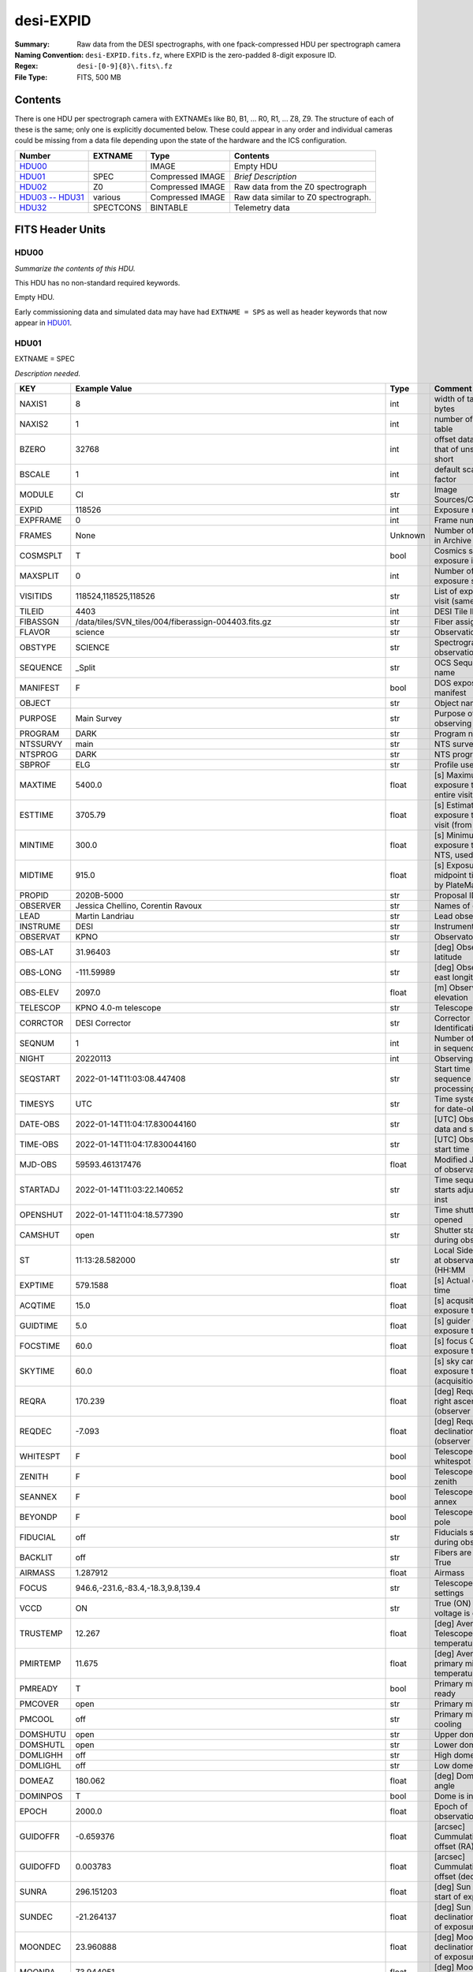 ==========
desi-EXPID
==========

:Summary: Raw data from the DESI spectrographs, with one fpack-compressed
    HDU per spectrograph camera
:Naming Convention: ``desi-EXPID.fits.fz``, where EXPID is the zero-padded
    8-digit exposure ID.
:Regex: ``desi-[0-9]{8}\.fits\.fz``
:File Type: FITS, 500 MB

Contents
========

There is one HDU per spectrograph camera with EXTNAMEs like
B0, B1, ... R0, R1, ... Z8, Z9.  The structure of each of these is
the same; only one is explicitly documented below.  These could appear
in any order and individual cameras could be missing from a data file
depending upon the state of the hardware and the ICS configuration.

================= ========= ================ ====================================
Number            EXTNAME   Type             Contents
================= ========= ================ ====================================
HDU00_                      IMAGE            Empty HDU
HDU01_            SPEC      Compressed IMAGE *Brief Description*
HDU02_            Z0        Compressed IMAGE Raw data from the Z0 spectrograph
`HDU03 -- HDU31`_ various   Compressed IMAGE Raw data similar to Z0 spectrograph.
HDU32_            SPECTCONS BINTABLE         Telemetry data
================= ========= ================ ====================================

FITS Header Units
=================

HDU00
-----

*Summarize the contents of this HDU.*

This HDU has no non-standard required keywords.

Empty HDU.

Early commissioning data and simulated data may have had ``EXTNAME = SPS`` as
well as header keywords that now appear in HDU01_.

HDU01
-----

EXTNAME = SPEC

*Description needed.*

======== ===================================================================== ======= ===============================================
KEY      Example Value                                                         Type    Comment
======== ===================================================================== ======= ===============================================
NAXIS1   8                                                                     int     width of table in bytes
NAXIS2   1                                                                     int     number of rows in table
BZERO    32768                                                                 int     offset data range to that of unsigned short
BSCALE   1                                                                     int     default scaling factor
MODULE   CI                                                                    str     Image Sources/Component
EXPID    118526                                                                int     Exposure number
EXPFRAME 0                                                                     int     Frame number
FRAMES   None                                                                  Unknown Number of Frames in Archive
COSMSPLT T                                                                     bool    Cosmics split exposure if true
MAXSPLIT 0                                                                     int     Number of allowed exposure splits
VISITIDS 118524,118525,118526                                                  str     List of expids for a visit (same tile)
TILEID   4403                                                                  int     DESI Tile ID
FIBASSGN /data/tiles/SVN_tiles/004/fiberassign-004403.fits.gz                  str     Fiber assign
FLAVOR   science                                                               str     Observation type
OBSTYPE  SCIENCE                                                               str     Spectrograph observation type
SEQUENCE _Split                                                                str     OCS Sequence name
MANIFEST F                                                                     bool    DOS exposure manifest
OBJECT                                                                         str     Object name
PURPOSE  Main Survey                                                           str     Purpose of observing night
PROGRAM  DARK                                                                  str     Program name
NTSSURVY main                                                                  str     NTS survey name
NTSPROG  DARK                                                                  str     NTS program name
SBPROF   ELG                                                                   str     Profile used by ETC
MAXTIME  5400.0                                                                float   [s] Maximum exposure time for entire visit (fro
ESTTIME  3705.79                                                               float   [s] Estimated exposure time for visit (from ETC
MINTIME  300.0                                                                 float   [s] Minimum exposure time (from NTS, used by ET
MIDTIME  915.0                                                                 float   [s] Exposure midpoint time used by PlateMaker
PROPID   2020B-5000                                                            str     Proposal ID
OBSERVER Jessica Chellino, Corentin Ravoux                                     str     Names of observers
LEAD     Martin Landriau                                                       str     Lead observer
INSTRUME DESI                                                                  str     Instrument name
OBSERVAT KPNO                                                                  str     Observatory name
OBS-LAT  31.96403                                                              str     [deg] Observatory latitude
OBS-LONG -111.59989                                                            str     [deg] Observatory east longitude
OBS-ELEV 2097.0                                                                float   [m] Observatory elevation
TELESCOP KPNO 4.0-m telescope                                                  str     Telescope name
CORRCTOR DESI Corrector                                                        str     Corrector Identification
SEQNUM   1                                                                     int     Number of exposure in sequence
NIGHT    20220113                                                              int     Observing night
SEQSTART 2022-01-14T11:03:08.447408                                            str     Start time of sequence processing
TIMESYS  UTC                                                                   str     Time system used for date-obs
DATE-OBS 2022-01-14T11:04:17.830044160                                         str     [UTC] Observation data and start tim
TIME-OBS 2022-01-14T11:04:17.830044160                                         str     [UTC] Observation start time
MJD-OBS  59593.461317476                                                       float   Modified Julian Date of observation
STARTADJ 2022-01-14T11:03:22.140652                                            str     Time sequence starts adjusting the inst
OPENSHUT 2022-01-14T11:04:18.577390                                            str     Time shutter opened
CAMSHUT  open                                                                  str     Shutter status during observation
ST       11:13:28.582000                                                       str     Local Sidereal time at observation start (HH:MM
EXPTIME  579.1588                                                              float   [s] Actual exposure time
ACQTIME  15.0                                                                  float   [s] acqusition image exposure time
GUIDTIME 5.0                                                                   float   [s] guider GFA exposure time
FOCSTIME 60.0                                                                  float   [s] focus GFA exposure time
SKYTIME  60.0                                                                  float   [s] sky camera exposure time (acquisition)
REQRA    170.239                                                               float   [deg] Requested right ascension (observer input
REQDEC   -7.093                                                                float   [deg] Requested declination (observer input)
WHITESPT F                                                                     bool    Telescope is at whitespot
ZENITH   F                                                                     bool    Telescope is at zenith
SEANNEX  F                                                                     bool    Telescope is at SE annex
BEYONDP  F                                                                     bool    Telescope is beyond pole
FIDUCIAL off                                                                   str     Fiducials status during observation
BACKLIT  off                                                                   str     Fibers are backlit if True
AIRMASS  1.287912                                                              float   Airmass
FOCUS    946.6,-231.6,-83.4,-18.3,9.8,139.4                                    str     Telescope focus settings
VCCD     ON                                                                    str     True (ON) if CCD voltage is on
TRUSTEMP 12.267                                                                float   [deg] Average Telescope truss temperature (only
PMIRTEMP 11.675                                                                float   [deg] Average primary mirror temperature (nit,e
PMREADY  T                                                                     bool    Primary mirror ready
PMCOVER  open                                                                  str     Primary mirror cover
PMCOOL   off                                                                   str     Primary mirror cooling
DOMSHUTU open                                                                  str     Upper dome shutter
DOMSHUTL open                                                                  str     Lower dome shutter
DOMLIGHH off                                                                   str     High dome lights
DOMLIGHL off                                                                   str     Low dome lights
DOMEAZ   180.062                                                               float   [deg] Dome azimuth angle
DOMINPOS T                                                                     bool    Dome is in position
EPOCH    2000.0                                                                float   Epoch of observation
GUIDOFFR -0.659376                                                             float   [arcsec] Cummulative guider offset (RA)
GUIDOFFD 0.003783                                                              float   [arcsec] Cummulative guider offset (dec)
SUNRA    296.151203                                                            float   [deg] Sun RA at start of exposure
SUNDEC   -21.264137                                                            float   [deg] Sun declination at start of exposure
MOONDEC  23.960888                                                             float   [deg] Moon declination at start of exposure
MOONRA   73.944051                                                             float   [deg] Moon RA at start of exposure
MOONSEP  99.032                                                                float   [deg] Moon Separation
MOUNTAZ  176.725567                                                            float   [deg] Mount azimuth angle
MOUNTDEC -7.102329                                                             float   [deg] Mount declination
MOUNTEL  50.883914                                                             float   [deg] Mount elevation angle
MOUNTHA  -2.081118                                                             float   [deg] Mount hour angle
INCTRL   T                                                                     bool    DESI in control
INPOS    T                                                                     bool    Mount in position
MNTOFFD  75.86                                                                 float   [arcsec] Mount offset (dec)
MNTOFFR  -31.1                                                                 float   [arcsec] Mount offset (RA)
PARALLAC -2.510103                                                             float   [deg] Parallactic angle
SKYDEC   -7.102329                                                             float   [deg] Telescope declination (pointing on sky)
SKYRA    170.24163                                                             float   [deg] Telescope right ascension (pointing on sk
TARGTDEC -7.102329                                                             float   [deg] Target declination (to TCS)
TARGTRA  170.24163                                                             float   [deg] Target right ascension (to TCS)
TARGTAZ  177.063681                                                            float   [deg] Target azimuth
TARGTEL  50.893802                                                             float   [deg] Target elevation
TRGTOFFD 0.0                                                                   float   [arcsec] Telescope target offset (dec)
TRGTOFFR 0.0                                                                   float   [arcsec] Telescope target offset (RA)
ZD       39.106198                                                             float   [deg] Telescope zenith distance
TILERA   170.239                                                               float   RA of tile given in fiberassign file
TILEDEC  -7.093                                                                float   DEC of tile given in fiberassign file
TCSST    11:13:30.164                                                          str     Local Sidereal time reported by TCS (HH:MM:SS)
TCSMJD   59593.461771                                                          float   MJD reported by TCS
USETURB  T                                                                     bool    Turbulence corrections are applied if true
USEETC   T                                                                     bool    ETC data available if true
REQTEFF  1000.0                                                                float   [s] Requested effective exposure time
ACTTEFF  1.113899                                                              float   [s] Actual effective exposure time
TOTTEFF  936.3194                                                              float   [s] Total effective exposure time for visit
SEEING   None                                                                  Unknown [arcsec] ETC/PM seeing
TRANSPAR None                                                                  Unknown ETC/PM transparency
SKYLEVEL 7.516                                                                 float   [unit?] PM/ETC sky level
PMSEEING None                                                                  Unknown [arcsec] PlateMaker GFAPROC seeing
PMTRANSP None                                                                  Unknown [%] PlateMaker GFAPROC transparency
ETCSEENG 1.1695                                                                float   [arcsec] ETC seeing
ETCTEFF  1.113899                                                              float   [s] ETC effective exposure time
ETCREAL  580.104492                                                            float   [s] ETC real open shutter time
ETCPREV  454.940948                                                            float   [s] ETC cummulative t_eff for visit
ETCSPLIT 3                                                                     int     ETC split sequence number for this visit
ETCPROF  ELG                                                                   str     ETC source brightness profile
ETCTRANS 0.10543                                                               float   ETC avg. TRANSP normalized to 1
ETCTHRUP 0.10793                                                               float   ETC avg. thruput (PSF profile)
ETCTHRUE 0.10457                                                               float   ETC avg. thruput (ELG profile)
ETCTHRUB 0.101061                                                              float   ETC avg. thruput (BGS profile)
ETCFRACP 0.575305                                                              float   ETC transp. weighted avg. FFRAC (PSF)
ETCFRACE 0.408837                                                              float   ETC transp. weighted avg. FFRAC (ELG)
ETCFRACB 0.181983                                                              float   ETC transp. weighted avg. FFRAC (BGS)
ETCSKY   6.882767                                                              float   ETC averaged, normalized sky camera flux
ACQFWHM  1.169528                                                              float   [arcsec] FWHM of guide star PSF in acq. image
ACQCAM   GUIDE0,GUIDE2,GUIDE3,GUIDE5,GUIDE7,GUIDE8                             str     Acquisition cameras used
GUIDECAM GUIDE0,GUIDE2,GUIDE3,GUIDE5,GUIDE7,GUIDE8                             str     Guide cameras used for t
FOCUSCAM FOCUS1,FOCUS4,FOCUS6,FOCUS9                                           str     Focus cameras used for this exposure
SKYCAM   SKYCAM0,SKYCAM1                                                       str     Sky cameras used for this exposure
REQADC   334.05,26.06                                                          str     [deg] requested ADC angles
ADCCORR  T                                                                     bool    Correct pointing for ADC setting if True
ADC1PHI  334.049995                                                            float   [deg] ADC 1 angle
ADC2PHI  26.058728                                                             float   [deg] ADC 2 angle
ADC1HOME F                                                                     bool    ADC 1 at home position if True
ADC2HOME F                                                                     bool    ADC 2 at home position if True
ADC1NREV -1.0                                                                  float   ADC 1 number of revs
ADC2NREV 1.0                                                                   float   ADC 2 number of revs
ADC1STAT STOPPED                                                               str     ADC 1 status
ADC2STAT STOPPED                                                               str     ADC 2 status
USESKY   T                                                                     bool    DOS Control: use Sky Monitor
USEFOCUS T                                                                     bool    DOS Control: use focus
HEXPOS   946.7,-231.6,-83.4,-18.3,9.9,138.8                                    str     Hexapod position
HEXTRIM  0.0,0.0,0.0,0.0,0.0,0.0                                               str     Hexapod trim values
USEROTAT T                                                                     bool    DOS Control: use rotator
ROTOFFST 138.8                                                                 float   [arcsec] Rotator offset
ROTENBLD T                                                                     bool    Rotator enabled
ROTRATE  0.513                                                                 float   [arcsec/min] Rotator rate
RESETROT F                                                                     bool    DOS Control: reset hex rotator
SPLITEXP T                                                                     bool    Split exposure part of a visit
USESPLIT T                                                                     bool    Exposure splits are allowed
USEPOS   T                                                                     bool    Fiber positioner data available if true
PETALS   PETAL0,PETAL1,PETAL2,PETAL3,PETAL4,PETAL5,PETAL6,PETAL7,PETAL8,PETAL9 str     Participating petals
POSCYCLE None                                                                  Unknown Number of current iteration
POSONTGT None                                                                  Unknown Number of positioners on target
POSONFRC None                                                                  Unknown Fraction of positioners on target
POSDISAB None                                                                  Unknown Number of disabled positioners
POSENABL None                                                                  Unknown Number of enabled positioners
POSRMS   None                                                                  Unknown [mm] RMS of positioner accuracy
POSITER  1                                                                     int     Positioning Control: max. number of pos. cycles
POSFRACT 0.95                                                                  float
POSTOLER 0.005                                                                 float   Positioning Control: in_position tolerance (mm)
POSMVALL T                                                                     bool    Positioning Control: move all positioners
USEGUIDR T                                                                     bool    DOS Control: use guider
GUIDMODE catalog                                                               str     Guider mode
USEAOS   T                                                                     bool    DOS Control: AOS data available if true
USEDONUT T                                                                     bool    DOS Control: use donuts
USESPCTR T                                                                     bool    DOS Control: use spectrographs
SPCGRPHS SP0,SP1,SP2,SP3,SP4,SP5,SP6,SP7,SP8,SP9                               str     Participating spectrograph
ILLSPECS SP0,SP1,SP2,SP3,SP4,SP5,SP6,SP7,SP8,SP9                               str     Participating illuminate s
CCDSPECS SP0,SP1,SP2,SP3,SP4,SP5,SP6,SP7,SP8,SP9                               str     Participating ccd spectrog
TDEWPNT  -32.86                                                                float   Telescope air dew point
TAIRFLOW 0.0                                                                   float   Telescope air flow
TAIRITMP 12.5                                                                  float   [deg] Telescope air in temperature
TAIROTMP 12.7                                                                  float   [deg] Telescope air out temperature
TAIRTEMP 11.05                                                                 float   [deg] Telescope air temperature
TCASITMP 6.6                                                                   float   [deg] Telescope Cass Cage in temperature
TCASOTMP 12.2                                                                  float   [deg] Telescope Cass Cage out temperature
TCSITEMP 12.1                                                                  float   [deg] Telescope center section in temperature
TCSOTEMP 12.3                                                                  float   [deg] Telescope center section out temperature
TCIBTEMP 0.0                                                                   float   [deg] Telescope chimney IB temperature
TCIMTEMP 0.0                                                                   float   [deg] Telescope chimney IM temperature
TCITTEMP 0.0                                                                   float   [deg] Telescope chimney IT temperature
TCOSTEMP 0.0                                                                   float   [deg] Telescope chimney OS temperature
TCOWTEMP 0.0                                                                   float   [deg] Telescope chimney OW temperature
TDBTEMP  12.4                                                                  float   [deg] Telescope dec bore temperature
TFLOWIN  0.0                                                                   float   Telescope flow rate in
TFLOWOUT 0.0                                                                   float   Telescope flow rate out
TGLYCOLI 12.8                                                                  float   [deg] Telescope glycol in temperature
TGLYCOLO 12.6                                                                  float   [deg] Telescope glycol out temperature
THINGES  12.1                                                                  float   [deg] Telescope hinge S temperature
THINGEW  22.3                                                                  float   [deg] Telescope hinge W temperature
TPMAVERT 11.658                                                                float   [deg] Telescope mirror averagetemperature
TPMDESIT 6.0                                                                   float   [deg] Telescope mirror desired temperature
TPMEIBT  12.1                                                                  float   [deg] Telescope mirror EIB temperature
TPMEITT  11.5                                                                  float   [deg] Telescope mirror EIT temperature
TPMEOBT  12.3                                                                  float   [deg] Telescope mirror EOB temperature
TPMEOTT  12.0                                                                  float   [deg] Telescope mirror EOT temperature
TPMNIBT  11.9                                                                  float   [deg] Telescope mirror NIB temperature
TPMNITT  11.4                                                                  float   [deg] Telescope mirror NIT temperature
TPMNOBT  12.3                                                                  float   [deg] Telescope mirror NOB temperature
TPMNOTT  12.0                                                                  float   [deg] Telescope mirror NOT temperature
TPMRTDT  11.67                                                                 float   [deg] Telescope mirror RTD temperature
TPMSIBT  12.1                                                                  float   [deg] Telescope mirror SIB temperature
TPMSITT  11.5                                                                  float   [deg] Telescope mirror SIT temperature
TPMSOBT  12.0                                                                  float   [deg] Telescope mirror SOB temperature
TPMSOTT  11.7                                                                  float   [deg] Telescope mirror SOT temperature
TPMSTAT  ready                                                                 str     Telescope mirror status
TPMWIBT  11.9                                                                  float   [deg] Telescope mirror WIB temperature
TPMWITT  11.3                                                                  float   [deg] Telescope mirror WIT temperature
TPMWOBT  11.9                                                                  float   [deg] Telescope mirror WOB temperature
TPMWOTT  11.8                                                                  float   [deg] Telescope mirror WOT temperature
TPCITEMP 12.1                                                                  float   [deg] Telescope primary cell in temperature
TPCOTEMP 12.0                                                                  float   [deg] Telescope primary cell out temperature
TPR1HUM  0.0                                                                   float   Telescope probe 1 humidity
TPR1TEMP 0.0                                                                   float   [deg] Telescope probe1 temperature
TPR2HUM  0.0                                                                   float   Telescope probe 2 humidity
TPR2TEMP 0.0                                                                   float   [deg] Telescope probe2 temperature
TSERVO   40.0                                                                  float   Telescope servo setpoint
TTRSTEMP 11.9                                                                  float   [deg] Telescope top ring S temperature
TTRWTEMP 11.7                                                                  float   [deg] Telescope top ring W temperature
TTRUETBT -1.5                                                                  float   [deg] Telescope truss ETB temperature
TTRUETTT 11.6                                                                  float   [deg] Telescope truss ETT temperature
TTRUNTBT 11.7                                                                  float   [deg] Telescope truss NTB temperature
TTRUNTTT 11.6                                                                  float   [deg] Telescope truss NTT temperature
TTRUSTBT 11.7                                                                  float   [deg] Telescope truss STB temperature
TTRUSTST 10.8                                                                  float   [deg] Telescope truss STS temperature
TTRUSTTT 11.7                                                                  float   [deg] Telescope truss STT temperature
TTRUTSBT 12.2                                                                  float   [deg] Telescope truss TSB temperature
TTRUTSMT 12.2                                                                  float   [deg] Telescope truss TSM temperature
TTRUTSTT 12.2                                                                  float   [deg] Telescope truss TST temperature
TTRUWTBT 11.6                                                                  float   [deg] Telescope truss WTB temperature
TTRUWTTT 11.6                                                                  float   [deg] Telescope truss WTT temperature
ALARM    F                                                                     bool    UPS major alarm or check battery
ALARM-ON F                                                                     bool    UPS active alarm condition
BATTERY  100.0                                                                 float   [%] UPS Battery left
SECLEFT  6312.0                                                                float   [s] UPS Seconds left
UPSSTAT  System Normal - On Line(7)                                            str     UPS Status
INAMPS   68.3                                                                  float   [A] UPS total input current
OUTWATTS 4800.0,7200.0,4500.0                                                  str     [W] UPS Phase A, B, C output watts
COMPDEW  -10.3                                                                 float   [deg C] Computer room dewpoint
COMPHUM  13.9                                                                  float   [%] Computer room humidity
COMPAMB  25.2                                                                  float   [deg C] Computer room ambient temperature
COMPTEMP 17.6                                                                  float   [deg C] Computer room hygrometer temperature
DEWPOINT -36.9                                                                 float   [deg C] (outside) dewpoint
HUMIDITY 2.0                                                                   float   [%] (outside) humidity
PRESSURE 793.2                                                                 float   [torr] (outside) air pressure
OUTTEMP  11.0                                                                  float   [deg C] outside temperature
WINDDIR  264.5                                                                 float   [deg] wind direction
WINDSPD  11.7                                                                  float   [m/s] wind speed
GUST     10.8                                                                  float   [m/s] Wind gusts speed
AMNIENTN 16.8                                                                  float   [deg C] ambient temperature north
CFLOOR   11.6                                                                  float   [deg C] temperature on C floor
NWALLIN  17.3                                                                  float   [deg C] temperature at north wall inside
NWALLOUT 11.1                                                                  float   [deg C] temperature at north wall outside
WWALLIN  16.5                                                                  float   [deg C] temperature at west wall inside
WWALLOUT 11.5                                                                  float   [deg C] temperature at west wall outside
AMBIENTS 17.6                                                                  float   [deg C] ambient temperature south
FLOOR    15.7                                                                  float   [deg C] temperature at floor (LCR)
EWALLCMP 11.9                                                                  float   [deg C] temperature at east wall, computer room
EWALLCOU 11.6                                                                  float   [deg C] temperature at east wall, Coude room
ROOF     10.9                                                                  float   [deg C] temperature on roof
ROOFAMB  11.1                                                                  float   [deg C] ambient temperature on roof
DOMEBLOW 11.2                                                                  float   [deg C] temperature at dome back, lower
DOMEBUP  11.3                                                                  float   [deg C] temperature at dome back, upper
DOMELLOW 11.1                                                                  float   [deg C] temperature at dome left, lower
DOMELUP  10.9                                                                  float   [deg C] temperature at dome left, upper
DOMERLOW 11.1                                                                  float   [deg C] temperature at dome right, lower
DOMERUP  10.7                                                                  float   [deg C] temperature at dome right, upper
PLATFORM 10.6                                                                  float   [deg C] temperature at platform
SHACKC   16.7                                                                  float   [deg C] temperature at shack ceiling
SHACKW   16.6                                                                  float   [deg C] temperature at shack wall
STAIRSL  10.9                                                                  float   [deg C] temperature at stairs, lower
STAIRSM  10.7                                                                  float   [deg C] temperature at stairs, mid
STAIRSU  10.9                                                                  float   [deg C] temperature at stairs, upper
TELBASE  11.6                                                                  float   [deg C] temperature at telescope base
UTILWALL 11.4                                                                  float   [deg C] temperature at utility room wall
UTILROOM 10.1                                                                  float   [deg C] temperature in utilitiy room
SP0NIRT  139.96                                                                float   [K] SP0 NIR temperature
SP0REDT  139.99                                                                float   [K] SP0 red temperature
SP0BLUT  163.02                                                                float   [K] SP0 blue temperature
SP0NIRP  7.36e-08                                                              float   [mb] SP0 NIR pressure
SP0REDP  5.492e-08                                                             float   [mb] SP0 red pressure
SP0BLUP  1.001e-07                                                             float   [mb] SP0 blue pressure
SP1NIRT  139.96                                                                float   [K] SP1 NIR temperature
SP1REDT  139.96                                                                float   [K] SP1 red temperature
SP1BLUT  163.02                                                                float   [K] SP1 blue temperature
SP1NIRP  6.622e-08                                                             float   [mb] SP1 NIR pressure
SP1REDP  6.033e-08                                                             float   [mb] SP1 red pressure
SP1BLUP  8.599e-08                                                             float   [mb] SP1 blue pressure
SP2NIRT  139.96                                                                float   [K] SP2 NIR temperature
SP2REDT  139.96                                                                float   [K] SP2 red temperature
SP2BLUT  163.02                                                                float   [K] SP2 blue temperature
SP2NIRP  5.556e-08                                                             float   [mb] SP2 NIR pressure
SP2REDP  6.013e-08                                                             float   [mb] SP2 red pressure
SP2BLUP  8.897e-08                                                             float   [mb] SP2 blue pressure
SP3NIRT  140.03                                                                float   [K] SP3 NIR temperature
SP3REDT  139.96                                                                float   [K] SP3 red temperature
SP3BLUT  163.04                                                                float   [K] SP3 blue temperature
SP3NIRP  4.3e-08                                                               float   [mb] SP3 NIR pressure
SP3REDP  7.066e-08                                                             float   [mb] SP3 red pressure
SP3BLUP  8.324e-08                                                             float   [mb] SP3 blue pressure
SP4NIRT  139.96                                                                float   [K] SP4 NIR temperature
SP4REDT  139.99                                                                float   [K] SP4 red temperature
SP4BLUT  163.04                                                                float   [K] SP4 blue temperature
SP4NIRP  6.921e-08                                                             float   [mb] SP4 NIR pressure
SP4REDP  4.505e-08                                                             float   [mb] SP4 red pressure
SP4BLUP  6.846e-08                                                             float   [mb] SP4 blue pressure
SP5NIRT  139.99                                                                float   [K] SP5 NIR temperature
SP5REDT  139.99                                                                float   [K] SP5 red temperature
SP5BLUT  163.02                                                                float   [K] SP5 blue temperature
SP5NIRP  7.886e-08                                                             float   [mb] SP5 NIR pressure
SP5REDP  4.383e-08                                                             float   [mb] SP5 red pressure
SP5BLUP  1.003e-07                                                             float   [mb] SP5 blue pressure
SP6NIRT  139.96                                                                float   [K] SP6 NIR temperature
SP6REDT  139.96                                                                float   [K] SP6 red temperature
SP6BLUT  163.04                                                                float   [K] SP6 blue temperature
SP6NIRP  2.688e-07                                                             float   [mb] SP6 NIR pressure
SP6REDP  6.65e-08                                                              float   [mb] SP6 red pressure
SP6BLUP  9.062e-08                                                             float   [mb] SP6 blue pressure
SP7NIRT  139.96                                                                float   [K] SP7 NIR temperature
SP7REDT  140.03                                                                float   [K] SP7 red temperature
SP7BLUT  162.97                                                                float   [K] SP7 blue temperature
SP7NIRP  6.073e-08                                                             float   [mb] SP7 NIR pressure
SP7REDP  4.807e-08                                                             float   [mb] SP7 red pressure
SP7BLUP  1.066e-07                                                             float   [mb] SP7 blue pressure
SP8NIRT  139.96                                                                float   [K] SP8 NIR temperature
SP8REDT  139.96                                                                float   [K] SP8 red temperature
SP8BLUT  163.04                                                                float   [K] SP8 blue temperature
SP8NIRP  1.257e-07                                                             float   [mb] SP8 NIR pressure
SP8REDP  4.635e-08                                                             float   [mb] SP8 red pressure
SP8BLUP  8.912e-08                                                             float   [mb] SP8 blue pressure
SP9NIRT  139.96                                                                float   [K] SP9 NIR temperature
SP9REDT  139.96                                                                float   [K] SP9 red temperature
SP9BLUT  163.02                                                                float   [K] SP9 blue temperature
SP9NIRP  5.325e-08                                                             float   [mb] SP9 NIR pressure
SP9REDP  6.124e-08                                                             float   [mb] SP9 red pressure
SP9BLUP  1.236e-07                                                             float   [mb] SP9 blue pressure
RADESYS  FK5                                                                   str     Coordinate reference frame of major/minor axes
SIMGFAP  F                                                                     bool    DOS Control: simulate GFAPROC
USEFVC   T                                                                     bool    DOS Control: use fvc
USEFID   T                                                                     bool    DOS Control: use fiducials
USEILLUM T                                                                     bool    DOS Control: use illuminator
USEXSRVR T                                                                     bool    DOS Control: use exposure server
USEOPENL T                                                                     bool    DOS Control: use open loop move
USEMIDPT T                                                                     bool    Use exposure midpoint if true
STOPGUDR T                                                                     bool    DOS Control: stop guider
STOPFOCS T                                                                     bool    DOS Control: stop focus
STOPSKY  T                                                                     bool    DOS Control: stop sky monitor
KEEPGUDR F                                                                     bool    DOS Control: keep guider running
KEEPFOCS F                                                                     bool    DOS Control: keep focus running
KEEPSKY  F                                                                     bool    DOS Control: keep sky mon. running
REACQUIR F                                                                     bool    DOS Control: reacquire same files
FILENAME /exposures/desi/20220113/00118526/desi-00118526.fits.fz               str     Name of (F
EXCLUDED                                                                       str     Components excluded from this exposure
DOSVER   trunk                                                                 str     DOS software version
OCSVER   1.2                                                                   float   OCS software version
PMVER    desi-138368                                                           str     PlateMaker/Dervish version
ETCVERS  0.1.14                                                                str     ETC version
CONSTVER DESI:CURRENT                                                          str     Constants version
INIFILE  /data/msdos/dos_home/architectures/kpno/desi.ini                      str     DOS Configuration
REQTIME  1860.0                                                                float   [s] Requested exposure time
SIMGFACQ F                                                                     bool
TCSKRA   0.01 0.04 0.01                                                        str     TCS Kalman (RA)
TCSKDEC  0.01 0.04 0.01                                                        str     TCS Kalman (dec)
TCSGRA   0.15                                                                  float   TCS simple gain (RA)
TCSGDEC  0.15                                                                  float   TCS simple gain (dec)
TCSMFRA  2                                                                     int     TCS moving filter length (RA)
TCSMFDEC 2                                                                     int     TCS moving filter length (dec)
TCSPIRA  0.9,0.0,0.0,0.0                                                       str     TCS PI settings (P, I (gain, error window, satu
TCSPIDEC 0.9,0.0,0.0,0.0                                                       str     TCS PI settings (P, I (gain, error window, satu
GUIEXPID 118526                                                                int     Guider exposure id at start of spectro exp.
IGFRMNUM 2                                                                     int     Guider frame number at start of spectro exp.
FOCEXPID 118526                                                                int     Focus exposure id at start of spectro exp.
IFFRMNUM 0                                                                     int     Focus frame number at start of spectro exp.
SKYEXPID 118526                                                                int     Sky exposure id at start of spectro exp.
ISFRMNUM 0                                                                     int     Sky frame number at start of spectro exp.
FGFRMNUM 72                                                                    int     Guider frame number at end of spectro exp.
FFFRMNUM 9                                                                     int     Focus frame number at end of spectro exp.
FSFRMNUM 7                                                                     int     Sky frame number at end of spectro exp.
ETCSKYLV 7.8081                                                                float   [unit?] ETC skylevel
CHECKSUM OlYZPlXZOlXZOlXZ                                                      str     HDU checksum updated 2022-01-14T11:15:03
DATASUM  306780459                                                             str     data unit checksum updated 2022-01-14T11:15:03
======== ===================================================================== ======= ===============================================

Data: FITS image [int16 (compressed), 10]

HDU02
-----

EXTNAME = Z0

Unprocessed spectrograph raw data, including overscans, from camera Z0.

Required Header Keywords
~~~~~~~~~~~~~~~~~~~~~~~~

======== ==================================================== ======= ===============================================
KEY      Example Value                                        Type    Comment
======== ==================================================== ======= ===============================================
NAXIS1   8                                                    int     width of table in bytes
NAXIS2   4194                                                 int     number of rows in table
BZERO    32768                                                int     offset data range to that of unsigned short
BSCALE   1                                                    int     default scaling factor
EXPID    118526                                               int     Exposure number
EXPFRAME 0                                                    int     Frame number
FRAMES   None                                                 Unknown Number of Frames in Archive
TILEID   4403                                                 int     DESI Tile ID
FIBASSGN /data/tiles/SVN_tiles/004/fiberassign-004403.fits.gz str     Fiber assign
FLAVOR   science                                              str     Observation type
SEQUENCE _Split                                               str     OCS Sequence name
PURPOSE  Main Survey                                          str     Purpose of observing night
PROGRAM  DARK                                                 str     Program name
PROPID   2020B-5000                                           str     Proposal ID
OBSERVER Jessica Chellino, Corentin Ravoux                    str     Names of observers
LEAD     Martin Landriau                                      str     Lead observer
INSTRUME DESI                                                 str     Instrument name
OBSERVAT KPNO                                                 str     Observatory name
OBS-LAT  31.96403                                             str     [deg] Observatory latitude
OBS-LONG -111.59989                                           str     [deg] Observatory east longitude
OBS-ELEV 2097.0                                               float   [m] Observatory elevation
TELESCOP KPNO 4.0-m telescope                                 str     Telescope name
CORRCTOR DESI Corrector                                       str     Corrector Identification
NIGHT    20220113                                             int     Observing night
TIMESYS  UTC                                                  str     Time system used for date-obs
DATE-OBS 2022-01-14T11:04:17.790636032                        str     [UTC] Observation data and start tim
TIME-OBS 2022-01-14T11:04:17.790636032                        str     [UTC] Observation start time
MJD-OBS  59593.46131702                                       float   Modified Julian Date of observation
OPENSHUT 2022-01-14T11:04:18.577390                           str     Time shutter opened
ST       11:13:28.540000                                      str     Local Sidereal time at observation start (HH:MM
EXPTIME  579.193                                              float   [s] Actual exposure time
REQRA    170.239                                              float   [deg] Requested right ascension (observer input
REQDEC   -7.093                                               float   [deg] Requested declination (observer input)
FOCUS    946.6,-231.6,-83.4,-18.3,9.8,139.4                   str     Telescope focus settings
VCCD     ON                                                   str     True (ON) if CCD voltage is on
VCCDON   2022-01-10T20:55:43.758808                           str     Time when CCD voltage was turned on
VCCDSEC  310751.8                                             float   [s] CCD on time in seconds
TRUSTEMP 12.267                                               float   [deg] Average Telescope truss temperature (only
PMIRTEMP 11.675                                               float   [deg] Average primary mirror temperature (nit,e
EPOCH    2000.0                                               float   Epoch of observation
MOUNTAZ  176.725567                                           float   [deg] Mount azimuth angle
MOUNTDEC -7.102329                                            float   [deg] Mount declination
MOUNTEL  50.883914                                            float   [deg] Mount elevation angle
MOUNTHA  -2.081118                                            float   [deg] Mount hour angle
SKYDEC   -7.102329                                            float   [deg] Telescope declination (pointing on sky)
SKYRA    170.24163                                            float   [deg] Telescope right ascension (pointing on sk
TARGTDEC -7.102329                                            float   [deg] Target declination (to TCS)
TARGTRA  170.24163                                            float   [deg] Target right ascension (to TCS)
USEETC   T                                                    bool    ETC data available if true
USESKY   T                                                    bool    DOS Control: use Sky Monitor
USEFOCUS T                                                    bool    DOS Control: use focus
HEXTRIM  0.0,0.0,0.0,0.0,0.0,0.0                              str     Hexapod trim values
USEROTAT T                                                    bool    DOS Control: use rotator
ROTOFFST 138.8                                                float   [arcsec] Rotator offset
ROTENBLD T                                                    bool    Rotator enabled
ROTRATE  0.513                                                float   [arcsec/min] Rotator rate
USEGUIDR T                                                    bool    DOS Control: use guider
USEDONUT T                                                    bool    DOS Control: use donuts
SPECGRPH 0                                                    int     Spectrograph logical name (SP)
SPECID   4                                                    int     Spectrograph serial number (SM)
FEEBOX   lbnl082                                              str     CCD Controller serial number
VESSEL   17                                                   int     Cryostat serial number
FEEVER   v20160312                                            str     CCD Controller version
DETFLVER FAILED: invalid argument for get command             str     CCD Controller detector f
FEEPOWER ON                                                   str     FEE power status
FEEDMASK 2134851391                                           int     FEE dac mask
FEECMASK 1048575                                              int     FEE clk mask
CCDTEMP  -137.5647                                            float   [deg C] CCD controller CCD temperature
RADESYS  FK5                                                  str     Coordinate reference frame of major/minor axes
DOSVER   trunk                                                str     DOS software version
OCSVER   1.2                                                  float   OCS software version
CONSTVER DESI:CURRENT                                         str     Constants version
INIFILE  /data/msdos/dos_home/architectures/kpno/desi.ini     str     DOS Configuration
CAMERA   z0                                                   str     Camera name
DAC2     -9.0002,-8.8271                                      str     [V] set value, measured value
DATASECA [8:2064, 2:2065]                                     str     Data section for quadrant A
CLOCK6   9.9999,0.0                                           str     [V] high rail, low rail
DIGITIME 56.4524                                              float   [s] Time to digitize image
DAC17    20.0008,11.834                                       str     [V] set value, measured value
CLOCK15  9.9992,2.9993                                        str     [V] high rail, low rail
DETSECB  [2058:4114, 1:2064]                                  str     Detector section for quadrant B
CLOCK0   9.9999,0.0                                           str     [V] high rail, low rail
CRYOPRES 7.360e-08                                            str     [mb] Cryostat pressure (IP)
AMPSECC  [1:2057, 4128:2065]                                  str     AMP section for quadrant C
CCDTMING flatdark_lbnl_timing.txt                             str     CCD timing file
CLOCK8   9.9992,2.9993                                        str     [V] high rail, low rail
CLOCK4   9.9999,0.0                                           str     [V] high rail, low rail
PRESECB  [4250:4256, 2:2065]                                  str     Prescan section for quadrant B
DAC1     -9.0002,-8.8683                                      str     [V] set value, measured value
PRRSECC  [8:2064, 4194:4194]                                  str     Row prescan section for quadrant C
DAC10    -25.0003,-24.7976                                    str     [V] set value, measured value
OFFSET2  0.4000000059604645,-8.8271                           str     [V] set value, measured value
CLOCK14  9.9992,2.9993                                        str     [V] high rail, low rail
DAC16    39.9961,39.039                                       str     [V] set value, measured value
ORSECB   [2193:4249, 2066:2097]                               str     Row overscan section for quadrant B
AMPSECA  [1:2057, 1:2064]                                     str     AMP section for quadrant A
DAC14    0.0,0.1039                                           str     [V] set value, measured value
DAC11    -25.0003,-24.0556                                    str     [V] set value, measured value
CLOCK7   -2.0001,3.9999                                       str     [V] high rail, low rail
PGAGAIN  3                                                    int     Controller gain
ORSECA   [8:2064, 2066:2097]                                  str     Row overscan section for quadrant A
DAC15    0.0,0.089                                            str     [V] set value, measured value
DETSECD  [2058:4114, 2065:4128]                               str     Detector section for quadrant D
ORSECD   [2193:4249, 2098:2129]                               str     Row bias section for quadrant D
OFFSET0  0.4000000059604645,-8.7962                           str     [V] set value, measured value
OFFSET6  2.0,6.0911                                           str     [V] set value, measured value
PRRSECD  [2193:4249, 4194:4194]                               str     Row prescan section for quadrant D
DAC13    0.0,0.1187                                           str     [V] set value, measured value
OFFSET3  0.4000000059604645,-8.8786                           str     [V] set value, measured value
AMPSECD  [4114:2058, 4128:2065]                               str     AMP section for quadrant D
DAC9     -25.0003,-24.946                                     str     [V] set value, measured value
DELAYS   20, 20, 25, 40, 7, 3000, 7, 7, 400, 7                str     [10] Delay settings
SETTINGS detectors_sm_20210128.json                           str     Name of DESI CCD settings file
DETSECA  [1:2057, 1:2064]                                     str     Detector section for quadrant A
CLOCK5   9.9999,0.0                                           str     [V] high rail, low rail
PRRSECB  [2193:4249, 1:1]                                     str     Row prescan section for quadrant B
DETECTOR M1-53                                                str     Detector (ccd) identification
CLOCK12  9.9992,2.9993                                        str     [V] high rail, low rail
DAC12    0.0,0.1039                                           str     [V] set value, measured value
TRIMSECA [8:2064, 2:2065]                                     str     Trim section for quadrant A
DATASECB [2193:4249, 2:2065]                                  str     Data section for quadrant B
CDSPARMS 400, 400, 8, 2000                                    str     CDS parameters
TRIMSECC [8:2064, 2130:4193]                                  str     Trim section for quadrant C
DAC3     -9.0002,-8.8683                                      str     [V] set value, measured value
BIASSECA [2065:2128, 2:2065]                                  str     Bias section for quadrant A
TRIMSECB [2193:4249, 2:2065]                                  str     Trim section for quadrant B
CASETEMP 60.1833                                              float   [deg C] CCD controller case temperature
CPUTEMP  59.5781                                              float   [deg C] CCD controller CPU temperature
OFFSET5  2.0,6.0806                                           str     [V] set value, measured value
CCDSECD  [2058:4114, 2065:4128]                               str     CCD section for quadrant D
CCDNAME  CCDSM4Z                                              str     CCD name
DAC4     5.9998,6.0648                                        str     [V] set value, measured value
BLDTIME  0.3529                                               float   [s] Time to build image
CLOCK13  9.9992,2.9993                                        str     [V] high rail, low rail
CLOCK1   9.9999,0.0                                           str     [V] high rail, low rail
PRESECA  [1:7, 2:2065]                                        str     Prescan section for quadrant A
CCDSIZE  4194,4256                                            str     CCD size in pixels (rows, columns)
DATASECC [8:2064, 2130:4193]                                  str     Data section for quadrant C
CLOCK18  9.0,0.9999                                           str     [V] high rail, low rail
CLOCK10  9.9992,2.9993                                        str     [V] high rail, low rail
CRYOTEMP 139.962                                              float   [deg K] Cryostat CCD temperature
CLOCK3   -2.0001,3.9999                                       str     [V] high rail, low rail
DAC0     -9.0002,-8.7962                                      str     [V] set value, measured value
CCDSECA  [1:2057, 1:2064]                                     str     CCD section for quadrant A
CLOCK11  9.9992,2.9993                                        str     [V] high rail, low rail
CLOCK2   9.9999,0.0                                           str     [V] high rail, low rail
CLOCK9   9.9992,2.9993                                        str     [V] high rail, low rail
CLOCK17  9.0,0.9999                                           str     [V] high rail, low rail
ORSECC   [8:2064, 2098:2129]                                  str     Row overscan section for quadrant C
CCDSECC  [1:2057, 2065:4128]                                  str     CCD section for quadrant C
PRESECD  [4250:4256, 2130:4193]                               str     Prescan section for quadrant D
BIASSECD [2129:2192, 2130:4193]                               str     Bias section for quadrant D
AMPSECB  [4114:2058, 1:2064]                                  str     AMP section for quadrant B
CCDCFG   default_lbnl_20210128.cfg                            str     CCD configuration file
BIASSECB [2129:2192, 2:2065]                                  str     Bias section for quadrant B
BIASSECC [2065:2128, 2130:4193]                               str     Bias section for quadrant C
CLOCK16  9.9999,3.0                                           str     [V] high rail, low rail
CCDPREP  purge,clear                                          str     CCD prep actions
DAC8     -25.0003,-24.8273                                    str     [V] set value, measured value
PRRSECA  [8:2064, 1:1]                                        str     Row prescan section for quadrant A
DATASECD [2193:4249, 2130:4193]                               str     Data section for quadrant D
DAC5     5.9998,6.0806                                        str     [V] set value, measured value
PRESECC  [1:7, 2130:4193]                                     str     Prescan section for quadrant C
OFFSET1  0.4000000059604645,-8.8786                           str     [V] set value, measured value
OFFSET4  2.0,6.0595                                           str     [V] set value, measured value
DAC7     5.9998,5.9964                                        str     [V] set value, measured value
DAC6     5.9998,6.0963                                        str     [V] set value, measured value
OFFSET7  2.0,5.9911                                           str     [V] set value, measured value
DETSECC  [1:2057, 2065:4128]                                  str     Detector section for quadrant C
TRIMSECD [2193:4249, 2130:4193]                               str     Trim section for quadrant D
CCDSECB  [2058:4114, 1:2064]                                  str     CCD section for quadrant B
REQTIME  1860.0                                               float   [s] Requested exposure time
OBSID    kp4m20220114t110417                                  str     Unique observation identifier
PROCTYPE RAW                                                  str     Data processing level
PRODTYPE image                                                str     Data product type
CHECKSUM mqJSonIQmnIQmnIQ                                     str     HDU checksum updated 2022-01-14T11:15:05
DATASUM  3453799606                                           str     data unit checksum updated 2022-01-14T11:15:05
======== ==================================================== ======= ===============================================

Data: FITS image [int16 (compressed), 4256x4194]

HDU03 -- HDU31
--------------

EXTNAME = B0, R0, B1, R1, Z1, B2, R2, Z2, B3, R3, Z3, B4, R4, Z4, B5, R5, Z5, B6, R6, Z6, B7, R7, Z7, B8, R8, Z8, B9, R9, Z9

Data: See Z0.

Note: any combination of B0..Z9 could exist in any order.

HDU32
-----

EXTNAME = SPECTCONS

This is a telemetry table.

Note: this is the last HDU, but its exact number will depend upon the number of
cameras in included in the file.

Required Header Keywords
~~~~~~~~~~~~~~~~~~~~~~~~

======== ============================================================================================================ ======= ===============================================
KEY      Example Value                                                                                                Type    Comment
======== ============================================================================================================ ======= ===============================================
NAXIS1   352                                                                                                          int     width of table in bytes
NAXIS2   10                                                                                                           int     number of rows in table
EXPID    118526                                                                                                       int     Exposure number
EXPFRAME 0                                                                                                            int     Frame number
FRAMES   None                                                                                                         Unknown Number of Frames in Archive
TILEID   4403                                                                                                         int     DESI Tile ID
FIBASSGN /data/tiles/SVN_tiles/004/fiberassign-004403.fits.gz                                                         str     Fiber assign
FLAVOR   science                                                                                                      str     Observation type
SEQUENCE _Split                                                                                                       str     OCS Sequence name
PURPOSE  Main Survey                                                                                                  str     Purpose of observing night
PROGRAM  DARK                                                                                                         str     Program name
PROPID   2020B-5000                                                                                                   str     Proposal ID
OBSERVER Jessica Chellino, Corentin Ravoux                                                                            str     Names of observers
LEAD     Martin Landriau                                                                                              str     Lead observer
INSTRUME DESI                                                                                                         str     Instrument name
OBSERVAT KPNO                                                                                                         str     Observatory name
OBS-LAT  31.96403                                                                                                     str     [deg] Observatory latitude
OBS-LONG -111.59989                                                                                                   str     [deg] Observatory east longitude
OBS-ELEV 2097.0                                                                                                       float   [m] Observatory elevation
TELESCOP KPNO 4.0-m telescope                                                                                         str     Telescope name
CORRCTOR DESI Corrector                                                                                               str     Corrector Identification
NIGHT    20220113                                                                                                     int     Observing night
TIMESYS  UTC                                                                                                          str     Time system used for date-obs
REQRA    170.239                                                                                                      float   [deg] Requested right ascension (observer input
REQDEC   -7.093                                                                                                       float   [deg] Requested declination (observer input)
FOCUS    946.6,-231.6,-83.4,-18.3,9.8,139.4                                                                           str     Telescope focus settings
TRUSTEMP 12.267                                                                                                       float   [deg] Average Telescope truss temperature (only
PMIRTEMP 11.675                                                                                                       float   [deg] Average primary mirror temperature (nit,e
EPOCH    2000.0                                                                                                       float   Epoch of observation
MOUNTAZ  176.725567                                                                                                   float   [deg] Mount azimuth angle
MOUNTDEC -7.102329                                                                                                    float   [deg] Mount declination
MOUNTEL  50.883914                                                                                                    float   [deg] Mount elevation angle
MOUNTHA  -2.081118                                                                                                    float   [deg] Mount hour angle
SKYDEC   -7.102329                                                                                                    float   [deg] Telescope declination (pointing on sky)
SKYRA    170.24163                                                                                                    float   [deg] Telescope right ascension (pointing on sk
TARGTDEC -7.102329                                                                                                    float   [deg] Target declination (to TCS)
TARGTRA  170.24163                                                                                                    float   [deg] Target right ascension (to TCS)
USEETC   T                                                                                                            bool    ETC data available if true
USESKY   T                                                                                                            bool    DOS Control: use Sky Monitor
USEFOCUS T                                                                                                            bool    DOS Control: use focus
HEXTRIM  0.0,0.0,0.0,0.0,0.0,0.0                                                                                      str     Hexapod trim values
USEROTAT T                                                                                                            bool    DOS Control: use rotator
ROTOFFST 138.8                                                                                                        float   [arcsec] Rotator offset
ROTENBLD T                                                                                                            bool    Rotator enabled
ROTRATE  0.513                                                                                                        float   [arcsec/min] Rotator rate
USEGUIDR T                                                                                                            bool    DOS Control: use guider
USEDONUT T                                                                                                            bool    DOS Control: use donuts
SPCGRPHS SP4, SP9, SP8, SP2, SP0, SP5, SP7, SP6, SP1, SP3                                                             str     Participating spe
DEVICES  SPECTCON4, SPECTCON9, SPECTCON8, SPECTCON2, SPECTCON0, SPECTCON5, SPECTCON7, SPECTCON6, SPECTCON1, SPECTCON3 str     Participating devices (spectro controller)
RADESYS  FK5                                                                                                          str     Coordinate reference frame of major/minor axes
DOSVER   trunk                                                                                                        str     DOS software version
OCSVER   1.2                                                                                                          float   OCS software version
CONSTVER DESI:CURRENT                                                                                                 str     Constants version
INIFILE  /data/msdos/dos_home/architectures/kpno/desi.ini                                                             str     DOS Configuration
REQTIME  1860.0                                                                                                       float   [s] Requested exposure time
OBSID    kp4m20220114t110417                                                                                          str     Unique observation identifier
PROCTYPE RAW                                                                                                          str     Data processing level
PRODTYPE image                                                                                                        str     Data product type
CHECKSUM 0YhA1VZ30VfA0VZ3                                                                                             str     HDU checksum updated 2022-01-14T11:15:09
DATASUM  2915472531                                                                                                   str     data unit checksum updated 2022-01-14T11:15:09
======== ============================================================================================================ ======= ===============================================

Required Data Table Columns
~~~~~~~~~~~~~~~~~~~~~~~~~~~

======== =========== ===== ===================
Name     Type        Units Description
======== =========== ===== ===================
unit     int64             **UNEXPECTED**: Why is this not all-caps?
specid   int64             **UNEXPECTED**: Why is this not all-caps?
EXPTIME  float64           label for field   3
DATE-OBS char stream       **WARNING**: Hyphen could cause problems.
TIME-OBS char stream       **WARNING**: Hyphen could cause problems.
MJD-OBS  float64           **WARNING**: Hyphen could cause problems.
ST       char stream       label for field   7
OPENSHUT char stream       label for field   8
OBSID    char stream       label for field   9
STATUS   char stream       label for field  10
HARTL    char stream       label for field  11
HARTLP   char stream       label for field  12
HARTR    char stream       label for field  13
HARTRP   char stream       label for field  14
WAGO     char stream       label for field  15
NIRSHUT  char stream       label for field  16
NIRSEAL  char stream       label for field  17
NIRPOW   char stream       label for field  18
EXPSHUT  char stream       label for field  19
EXPSEAL  char stream       label for field  20
EXPPOW   char stream       label for field  21
ILLUM    char stream       label for field  22
ZTEMP    float64           label for field  23
ZHUMID   float64           label for field  24
BTEMP    float64           label for field  25
BHUMID   float64           label for field  26
RTEMP    float64           label for field  27
RHUMID   float64           label for field  28
IEBTEMP  float64           label for field  29
COLLTEMP float64           label for field  30
CRYOTEMP float64           label for field  31
BZTEMP   float64           label for field  32
MIRROR   char stream       label for field  33
MOUNT    char stream       label for field  34
EXPMEC   char stream       label for field  35
ZDICHR   char stream       label for field  36
NIRMEC   char stream       label for field  37
RDICHR   char stream       label for field  38
BVPHG    char stream       label for field  39
ZVPHG    char stream       label for field  40
RVPHG    char stream       label for field  41
BCAM     char stream       label for field  42
ZCAM     char stream       label for field  43
RCAM     char stream       label for field  44
======== =========== ===== ===================



Notes and Examples
==================

Provenance
----------

* 2019-02-21: Revised based on headers from spectrograph functional verification files.
* 2019-04-03: Revised based on raw data files created from spectrograph functional verification files.

Problems
--------

Maybe not a real problem: In a previous version of this model, the CCD quadrants were labeled 1, 2, 3, 4;
now they are labeled A, B, C, D.

The compressed HDUs in the "sp0" files contain ``ZSIMPLE`` keyword.  This would
be appropriate in a compressed *primary* HDU but not in a compressed extension.
Make sure that the images are actually compressed *as extensions*, not as
individual images that are then shoved into an HDU.

In the SPECTCONS table, array-valued columns have been replaced with pointers.  We *know* the number
of spectrographs, why does the array length need to be variable.

Why are many duplicate keywords present in SPECTCONS?  Can't we just use INHERIT?

Does ``MJD-OBS`` save sufficient decimal precision to actually reconstruct ``DATE-OBS`` to microsecond precision?

This datamodel documents the format for a full set of 10 spectrographs, though
no real data are available with all 10 yet.

I have noted problems with individual header keywords or table columns using these terms:

MISSING
    Listed in a previous version of this file, but are not present in the most recent ``desi`` file constructed
    from spectrograph functional verification test ``desi-*.fits.fz`` files.
UNEXPECTED
    These don't appear to be relevant to DESI.
TYPE
    Appears to have the wrong type.
WARNING
    Generated a warning message from ``fitsverify``.

Expected Changes
----------------

* Coordinate with ICS for header keywords (*e.g.* ``FLAVOR`` -> ``PROGRAM``).
* Update telemetry HDU.
* Spectrographs will be in arbitrary order in the file.
